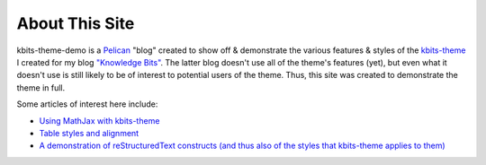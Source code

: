 ===============
About This Site
===============

kbits-theme-demo is a Pelican_ "blog" created to show off & demonstrate the
various features & styles of the kbits-theme_ I created for my blog `"Knowledge
Bits"`_.  The latter blog doesn't use all of the theme's features (yet), but
even what it doesn't use is still likely to be of interest to potential users
of the theme.  Thus, this site was created to demonstrate the theme in full.

.. _Pelican: https://getpelican.com
.. _kbits-theme: https://github.com/jwodder/kbits-theme
.. _"Knowledge Bits": https://jwodder.github.io/kbits/

Some articles of interest here include:

- `Using MathJax with kbits-theme <{filename}/posts/mathjax.rst>`_
- `Table styles and alignment <{filename}/posts/table-styles.rst>`_
- `A demonstration of reStructuredText constructs (and thus also of the styles
  that kbits-theme applies to them) <{filename}/posts/demo/demo.rst>`_
